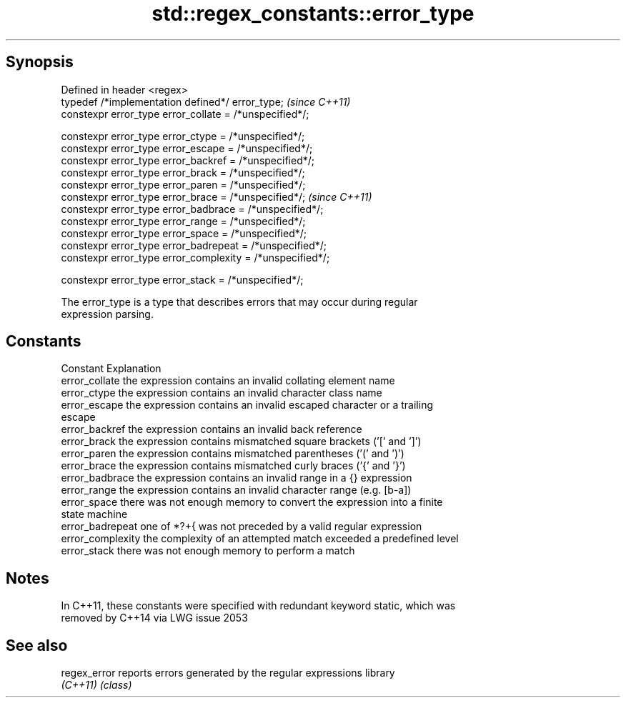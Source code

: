 .TH std::regex_constants::error_type 3 "Sep  4 2015" "2.0 | http://cppreference.com" "C++ Standard Libary"
.SH Synopsis
   Defined in header <regex>
   typedef /*implementation defined*/ error_type;            \fI(since C++11)\fP
   constexpr error_type error_collate = /*unspecified*/;

   constexpr error_type error_ctype = /*unspecified*/;
   constexpr error_type error_escape = /*unspecified*/;
   constexpr error_type error_backref = /*unspecified*/;
   constexpr error_type error_brack = /*unspecified*/;
   constexpr error_type error_paren = /*unspecified*/;
   constexpr error_type error_brace = /*unspecified*/;       \fI(since C++11)\fP
   constexpr error_type error_badbrace = /*unspecified*/;
   constexpr error_type error_range = /*unspecified*/;
   constexpr error_type error_space = /*unspecified*/;
   constexpr error_type error_badrepeat = /*unspecified*/;
   constexpr error_type error_complexity = /*unspecified*/;

   constexpr error_type error_stack = /*unspecified*/;

   The error_type is a type that describes errors that may occur during regular
   expression parsing.

.SH Constants

   Constant         Explanation
   error_collate    the expression contains an invalid collating element name
   error_ctype      the expression contains an invalid character class name
   error_escape     the expression contains an invalid escaped character or a trailing
                    escape
   error_backref    the expression contains an invalid back reference
   error_brack      the expression contains mismatched square brackets ('[' and ']')
   error_paren      the expression contains mismatched parentheses ('(' and ')')
   error_brace      the expression contains mismatched curly braces ('{' and '}')
   error_badbrace   the expression contains an invalid range in a {} expression
   error_range      the expression contains an invalid character range (e.g. [b-a])
   error_space      there was not enough memory to convert the expression into a finite
                    state machine
   error_badrepeat  one of *?+{ was not preceded by a valid regular expression
   error_complexity the complexity of an attempted match exceeded a predefined level
   error_stack      there was not enough memory to perform a match

.SH Notes

   In C++11, these constants were specified with redundant keyword static, which was
   removed by C++14 via LWG issue 2053

.SH See also

   regex_error reports errors generated by the regular expressions library
   \fI(C++11)\fP     \fI(class)\fP
